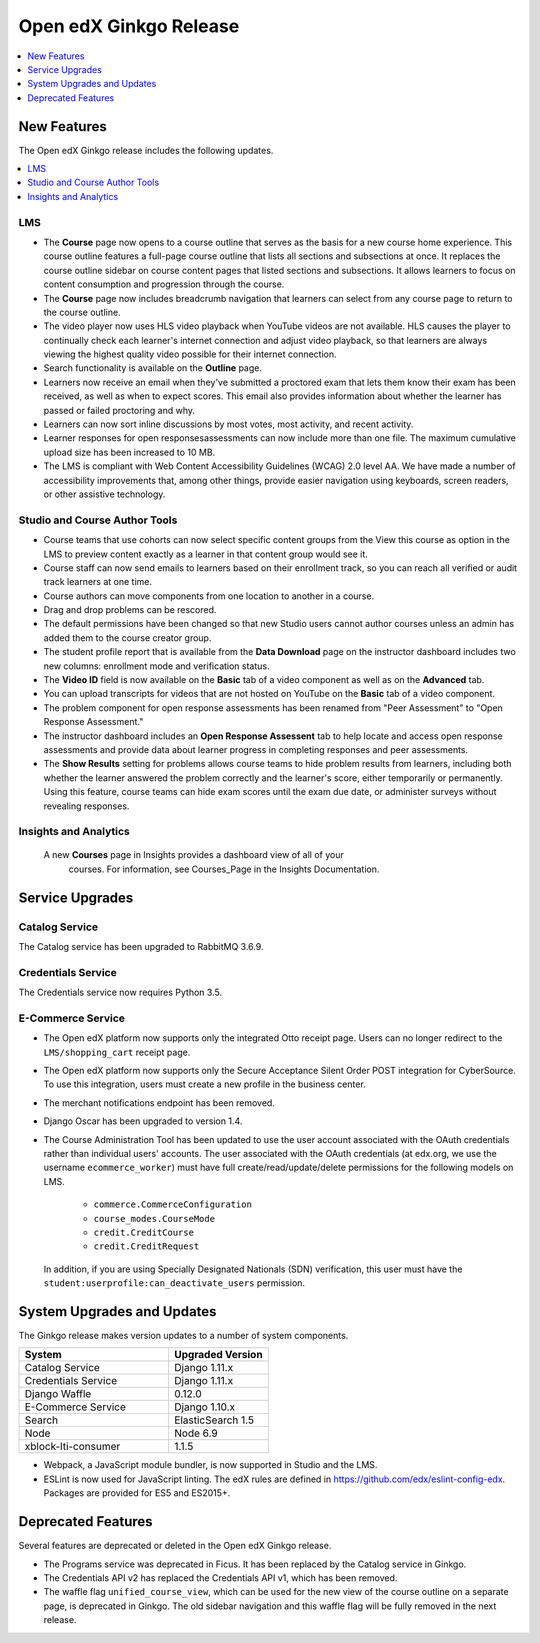 .. _Open edX Ginkgo Release:

Open edX Ginkgo Release
#######################

.. contents::
 :depth: 1
 :local:

New Features
************

The Open edX Ginkgo release includes the following updates.

.. contents::
 :depth: 1
 :local:


LMS
===

*  The **Course** page now opens to a course outline that serves as the basis
   for a new course home experience. This course outline features a full-page
   course outline that lists all sections and subsections at once. It replaces
   the course outline sidebar on course content pages that listed sections and
   subsections. It allows learners to focus on content consumption and
   progression through the course.

*  The **Course** page now includes breadcrumb navigation that learners can
   select from any course page to return to the course outline.

*  The video player now uses HLS video playback when YouTube videos are not
   available. HLS causes the player to continually check each learner's internet
   connection and adjust video playback, so that learners are always viewing the
   highest quality video possible for their internet connection.

*  Search functionality is available on the **Outline** page.

*  Learners now receive an email when they've submitted a proctored exam that
   lets them know their exam has been received, as well as when to expect scores.
   This email also provides information about whether the learner has passed or
   failed proctoring and why.

*  Learners can now sort inline discussions by most votes, most activity, and
   recent activity.

*  Learner responses for open responsesassessments can now include more than
   one file. The maximum cumulative upload size has been increased to 10 MB.

*  The LMS is compliant with Web Content Accessibility Guidelines (WCAG) 2.0
   level AA. We have made a number of accessibility improvements that, among
   other things, provide easier navigation using keyboards, screen readers,
   or other assistive technology.


Studio and Course Author Tools
===============================

*  Course teams that use cohorts can now select specific content groups from
   the View this course as option in the LMS to preview content exactly as a
   learner in that content group would see it.

*  Course staff can now send emails to learners based on their enrollment track,
   so you can reach all verified or audit track learners at one time.

*  Course authors can move components from one location to another in a course.

*  Drag and drop problems can be rescored.

*  The default permissions have been changed so that new Studio users cannot
   author courses unless an admin has added them to the course creator group.

*  The student profile report that is available from the **Data Download**
   page on the instructor dashboard includes two new columns: enrollment mode
   and verification status.

*  The **Video ID** field is now available on the **Basic** tab of a video
   component as well as on the **Advanced** tab.

*  You can upload transcripts for videos that are not hosted on YouTube on the
   **Basic** tab of a video component.

* The problem component for open response assessments has been renamed from
  "Peer Assessment" to "Open Response Assessment."

* The instructor dashboard includes an **Open Response Assessent** tab to help
  locate and access open response assessments and provide data about learner
  progress in completing responses and peer assessments.

* The **Show Results** setting for problems allows course teams to hide
  problem results from learners, including both whether the learner answered
  the problem correctly and the learner's score, either temporarily or
  permanently. Using this feature, course teams can hide exam scores until
  the exam due date, or administer surveys without revealing responses.

Insights and Analytics
======================

  A new **Courses** page in Insights provides a dashboard view of all of your
   courses. For information, see Courses_Page in the Insights Documentation.

Service Upgrades
****************

Catalog Service
===============

The Catalog service has been upgraded to RabbitMQ 3.6.9.

Credentials Service
===================

The Credentials service now requires Python 3.5.

E-Commerce Service
==================

* The Open edX platform now supports only the integrated Otto
  receipt page. Users can no longer redirect to the ``LMS/shopping_cart``
  receipt page.

* The Open edX platform now supports only the Secure Acceptance
  Silent Order POST integration for CyberSource. To use this integration, users
  must create a new profile in the business center.

* The merchant notifications endpoint has been removed.

* Django Oscar has been upgraded to version 1.4.

* The Course Administration Tool has been updated to use the user account
  associated with the OAuth credentials rather than individual users' accounts.
  The user associated with the OAuth credentials (at edx.org, we use the
  username ``ecommerce_worker``) must  have full create/read/update/delete
  permissions for the following models on LMS.

     * ``commerce.CommerceConfiguration``
     * ``course_modes.CourseMode``
     * ``credit.CreditCourse``
     * ``credit.CreditRequest``

  In addition, if you are using Specially Designated Nationals (SDN) verification,
  this user must have the ``student:userprofile:can_deactivate_users``
  permission.

System Upgrades and Updates
***************************

The Ginkgo release makes version updates to a number of system components.


.. list-table::
   :widths: 60 40
   :header-rows: 1

   * - System
     - Upgraded Version
   * - Catalog Service
     - Django 1.11.x
   * - Credentials Service
     - Django 1.11.x
   * - Django Waffle
     - 0.12.0
   * - E-Commerce Service
     - Django 1.10.x
   * - Search
     - ElasticSearch 1.5
   * - Node
     - Node 6.9
   * - xblock-lti-consumer
     - 1.1.5

* Webpack, a JavaScript module bundler, is now supported in Studio and the LMS.

* ESLint is now used for JavaScript linting. The edX rules are defined in
  https://github.com/edx/eslint-config-edx. Packages are provided for ES5 and
  ES2015+.


Deprecated Features
*******************

Several features are deprecated or deleted in the Open edX Ginkgo release.

* The Programs service was deprecated in Ficus. It has been replaced by the Catalog
  service in Ginkgo.
* The Credentials API v2 has replaced the Credentials API v1, which has been
  removed.
* The waffle flag ``unified_course_view``, which can be used for the new view
  of the course outline on a separate page, is deprecated in Ginkgo.  The old
  sidebar navigation and this waffle flag will be fully removed in the next
  release.

